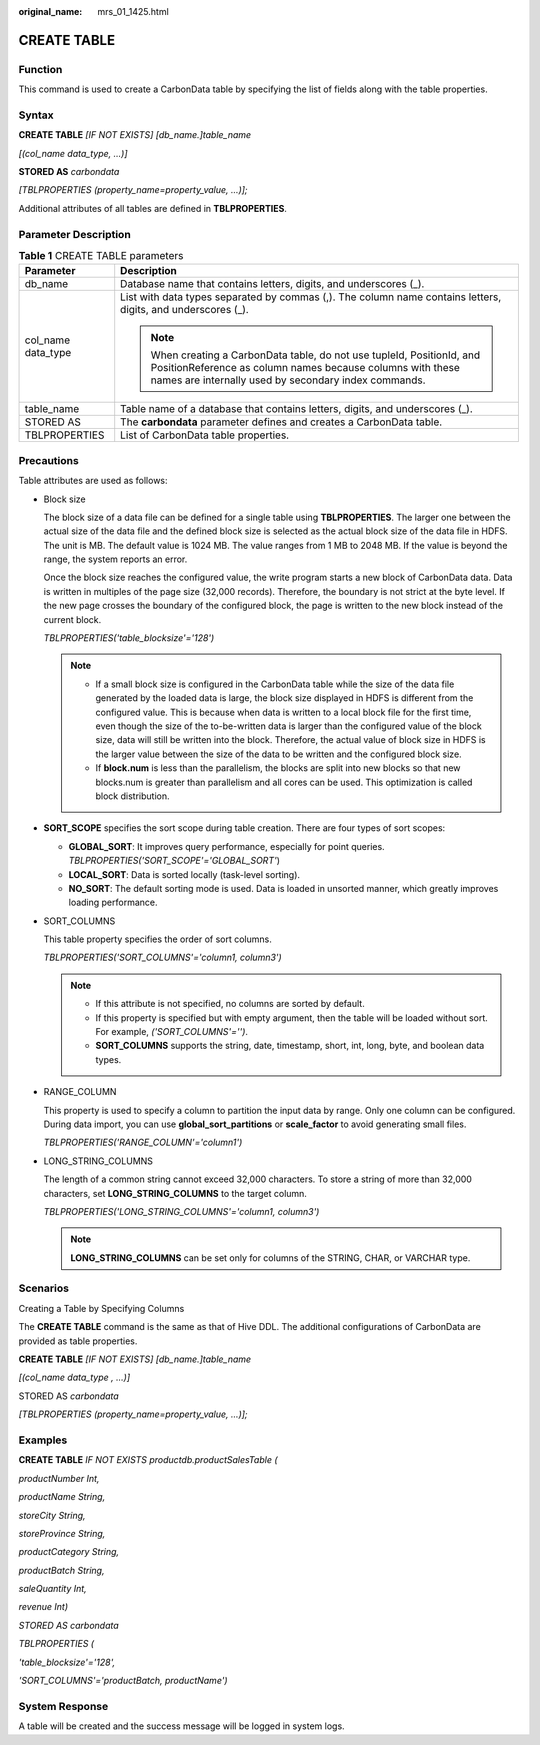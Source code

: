 :original_name: mrs_01_1425.html

.. _mrs_01_1425:

CREATE TABLE
============

Function
--------

This command is used to create a CarbonData table by specifying the list of fields along with the table properties.

Syntax
------

**CREATE TABLE** *[IF NOT EXISTS] [db_name.]table_name*

*[(col_name data_type, ...)]*

**STORED AS** *carbondata*

*[TBLPROPERTIES (property_name=property_value, ...)];*

Additional attributes of all tables are defined in **TBLPROPERTIES**.

Parameter Description
---------------------

.. table:: **Table 1** CREATE TABLE parameters

   +-----------------------------------+----------------------------------------------------------------------------------------------------------------------------------------------------------------------------------------------+
   | Parameter                         | Description                                                                                                                                                                                  |
   +===================================+==============================================================================================================================================================================================+
   | db_name                           | Database name that contains letters, digits, and underscores (_).                                                                                                                            |
   +-----------------------------------+----------------------------------------------------------------------------------------------------------------------------------------------------------------------------------------------+
   | col_name data_type                | List with data types separated by commas (,). The column name contains letters, digits, and underscores (_).                                                                                 |
   |                                   |                                                                                                                                                                                              |
   |                                   | .. note::                                                                                                                                                                                    |
   |                                   |                                                                                                                                                                                              |
   |                                   |    When creating a CarbonData table, do not use tupleId, PositionId, and PositionReference as column names because columns with these names are internally used by secondary index commands. |
   +-----------------------------------+----------------------------------------------------------------------------------------------------------------------------------------------------------------------------------------------+
   | table_name                        | Table name of a database that contains letters, digits, and underscores (_).                                                                                                                 |
   +-----------------------------------+----------------------------------------------------------------------------------------------------------------------------------------------------------------------------------------------+
   | STORED AS                         | The **carbondata** parameter defines and creates a CarbonData table.                                                                                                                         |
   +-----------------------------------+----------------------------------------------------------------------------------------------------------------------------------------------------------------------------------------------+
   | TBLPROPERTIES                     | List of CarbonData table properties.                                                                                                                                                         |
   +-----------------------------------+----------------------------------------------------------------------------------------------------------------------------------------------------------------------------------------------+

.. _mrs_01_1425__s4539dafd333c46ae855caaa175609f60:

Precautions
-----------

Table attributes are used as follows:

-  .. _mrs_01_1425__l053c6fa1a366488ea6410cb4bb4fc5d1:

   Block size

   The block size of a data file can be defined for a single table using **TBLPROPERTIES**. The larger one between the actual size of the data file and the defined block size is selected as the actual block size of the data file in HDFS. The unit is MB. The default value is 1024 MB. The value ranges from 1 MB to 2048 MB. If the value is beyond the range, the system reports an error.

   Once the block size reaches the configured value, the write program starts a new block of CarbonData data. Data is written in multiples of the page size (32,000 records). Therefore, the boundary is not strict at the byte level. If the new page crosses the boundary of the configured block, the page is written to the new block instead of the current block.

   *TBLPROPERTIES('table_blocksize'='128')*

   .. note::

      -  If a small block size is configured in the CarbonData table while the size of the data file generated by the loaded data is large, the block size displayed in HDFS is different from the configured value. This is because when data is written to a local block file for the first time, even though the size of the to-be-written data is larger than the configured value of the block size, data will still be written into the block. Therefore, the actual value of block size in HDFS is the larger value between the size of the data to be written and the configured block size.
      -  If **block.num** is less than the parallelism, the blocks are split into new blocks so that new blocks.num is greater than parallelism and all cores can be used. This optimization is called block distribution.

-  **SORT_SCOPE** specifies the sort scope during table creation. There are four types of sort scopes:

   -  **GLOBAL_SORT**: It improves query performance, especially for point queries. *TBLPROPERTIES('SORT_SCOPE'='GLOBAL_SORT'*)
   -  **LOCAL_SORT**: Data is sorted locally (task-level sorting).
   -  **NO_SORT**: The default sorting mode is used. Data is loaded in unsorted manner, which greatly improves loading performance.

-  SORT_COLUMNS

   This table property specifies the order of sort columns.

   *TBLPROPERTIES('SORT_COLUMNS'='column1, column3')*

   .. note::

      -  If this attribute is not specified, no columns are sorted by default.
      -  If this property is specified but with empty argument, then the table will be loaded without sort. For example, *('SORT_COLUMNS'='')*.
      -  **SORT_COLUMNS** supports the string, date, timestamp, short, int, long, byte, and boolean data types.

-  RANGE_COLUMN

   This property is used to specify a column to partition the input data by range. Only one column can be configured. During data import, you can use **global_sort_partitions** or **scale_factor** to avoid generating small files.

   *TBLPROPERTIES('RANGE_COLUMN'='column1')*

-  LONG_STRING_COLUMNS

   The length of a common string cannot exceed 32,000 characters. To store a string of more than 32,000 characters, set **LONG_STRING_COLUMNS** to the target column.

   *TBLPROPERTIES('LONG_STRING_COLUMNS'='column1, column3')*

   .. note::

      **LONG_STRING_COLUMNS** can be set only for columns of the STRING, CHAR, or VARCHAR type.

Scenarios
---------

Creating a Table by Specifying Columns

The **CREATE TABLE** command is the same as that of Hive DDL. The additional configurations of CarbonData are provided as table properties.

**CREATE TABLE** *[IF NOT EXISTS] [db_name.]table_name*

*[(col_name data_type , ...)]*

STORED AS *carbondata*

*[TBLPROPERTIES (property_name=property_value, ...)];*

Examples
--------

**CREATE TABLE** *IF NOT EXISTS productdb.productSalesTable (*

*productNumber Int,*

*productName String,*

*storeCity String,*

*storeProvince String,*

*productCategory String,*

*productBatch String,*

*saleQuantity Int,*

*revenue Int)*

*STORED AS carbondata*

*TBLPROPERTIES (*

*'table_blocksize'='128',*

*'SORT_COLUMNS'='productBatch, productName')*

System Response
---------------

A table will be created and the success message will be logged in system logs.
